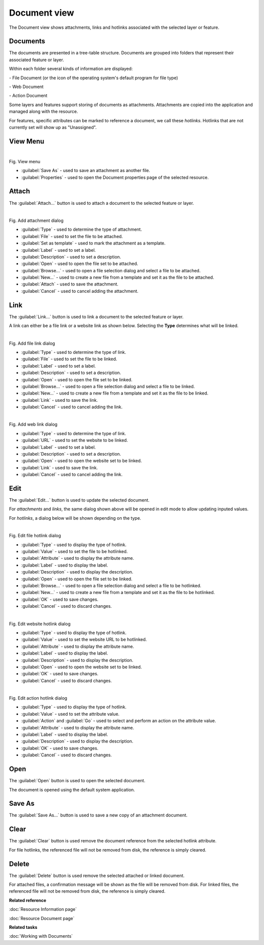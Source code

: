Document view
#############

The Document view shows attachments, links and hotlinks associated with the selected layer or feature.

.. figure:: /images/document_view/DocumentView.png
   :align: center
   :alt: 

Documents
---------

The documents are presented in a tree-table structure. Documents are grouped into folders that represent their associated feature or layer.

Within each folder several kinds of information are displayed:

|file_logo| - File Document (or the icon of the operating system's default program for file type)

|web_logo| - Web Document

|action_logo| - Action Document

Some layers and features support storing of documents as attachments. Attachments are copied into the application and managed along with the resource.

For features, specific attributes can be marked to reference a document, we call these *hotlinks*. Hotlinks that are not currently set will show up as "Unassigned".

View Menu
---------

.. figure:: /images/document_view/ViewMenu.png
   :align: left
   :figwidth: 100%

Fig. View menu

- :guilabel:`Save As` - used to save an attachment as another file.
- :guilabel:`Properties` - used to open the Document properties page of the selected resource.

Attach
------

The :guilabel:`Attach...` button is used to attach a document to the selected feature or layer.

.. figure:: /images/document_view/AddAttachment.png
   :align: left
   :figwidth: 100%

Fig. Add attachment dialog

- :guilabel:`Type` - used to determine the type of attachment.
- :guilabel:`File` - used to set the file to be attached.
- :guilabel:`Set as template` - used to mark the attachment as a template.
- :guilabel:`Label` - used to set a label.
- :guilabel:`Description` - used to set a description.
- :guilabel:`Open` - used to open the file set to be attached.
- :guilabel:`Browse...` - used to open a file selection dialog and select a file to be attached.
- :guilabel:`New...` - used to create a new file from a template and set it as the file to be attached.
- :guilabel:`Attach` - used to save the attachment.
- :guilabel:`Cancel` - used to cancel adding the attachment.

Link
----

The :guilabel:`Link...` button is used to link a document to the selected feature or layer. 

A link can either be a file link or a website link as shown below. Selecting the **Type** determines what will be linked.

.. figure:: /images/document_view/AddFileLink.png
   :align: left
   :figwidth: 100%
   
Fig. Add file link dialog
   
- :guilabel:`Type` - used to determine the type of link.
- :guilabel:`File` - used to set the file to be linked.
- :guilabel:`Label` - used to set a label.
- :guilabel:`Description` - used to set a description.
- :guilabel:`Open` - used to open the file set to be linked.
- :guilabel:`Browse...` - used to open a file selection dialog and select a file to be linked.
- :guilabel:`New...` - used to create a new file from a template and set it as the file to be linked.
- :guilabel:`Link` - used to save the link.
- :guilabel:`Cancel` - used to cancel adding the link.

.. figure:: /images/document_view/AddWebLink.png
   :align: left
   :figwidth: 100%

Fig. Add web link dialog

- :guilabel:`Type` - used to determine the type of link.
- :guilabel:`URL` - used to set the website to be linked.
- :guilabel:`Label` - used to set a label.
- :guilabel:`Description` - used to set a description.
- :guilabel:`Open` - used to open the website set to be linked.
- :guilabel:`Link` - used to save the link.
- :guilabel:`Cancel` - used to cancel adding the link.

Edit
----

The :guilabel:`Edit...` button is used to update the selected document.

For *attachments* and *links*, the same dialog shown above will be opened in edit mode to allow updating inputed values.

For *hotlinks*, a dialog below will be shown depending on the type.

.. figure:: /images/document_view/EditFileHotlink.png
   :align: left
   :figwidth: 100%
   
Fig. Edit file hotlink dialog
   
- :guilabel:`Type` - used to display the type of hotlink.
- :guilabel:`Value` - used to set the file to be hotlinked.
- :guilabel:`Attribute` - used to display the attribute name.
- :guilabel:`Label` - used to display the label.
- :guilabel:`Description` - used to display the description.
- :guilabel:`Open` - used to open the file set to be linked.
- :guilabel:`Browse...` - used to open a file selection dialog and select a file to be hotlinked.
- :guilabel:`New...` - used to create a new file from a template and set it as the file to be hotlinked.
- :guilabel:`OK` - used to save changes.
- :guilabel:`Cancel` - used to discard changes.
   
.. figure:: /images/document_view/EditWebHotlink.png
   :align: left
   :figwidth: 100%
   
Fig. Edit website hotlink dialog
   
- :guilabel:`Type` - used to display the type of hotlink.
- :guilabel:`Value` - used to set the website URL to be hotlinked.
- :guilabel:`Attribute` - used to display the attribute name.
- :guilabel:`Label` - used to display the label.
- :guilabel:`Description` - used to display the description.
- :guilabel:`Open` - used to open the website set to be linked.
- :guilabel:`OK` - used to save changes.
- :guilabel:`Cancel` - used to discard changes.

.. figure:: /images/document_view/EditActionHotlink.png
   :align: left
   :figwidth: 100%

Fig. Edit action hotlink dialog
   
- :guilabel:`Type` - used to display the type of hotlink.
- :guilabel:`Value` - used to set the attribute value.
- :guilabel:`Action` and :guilabel:`Go` - used to select and perform an action on the attribute value.
- :guilabel:`Attribute` - used to display the attribute name.
- :guilabel:`Label` - used to display the label.
- :guilabel:`Description` - used to display the description.
- :guilabel:`OK` - used to save changes.
- :guilabel:`Cancel` - used to discard changes.

Open
----

The :guilabel:`Open` button is used to open the selected document.

The document is opened using the default system application.

Save As
-------

The :guilabel:`Save As...` button is used to save a new copy of an attachment document.

Clear
------

The :guilabel:`Clear` button is used remove the document reference from the selected hotlink attribute.

For file hotlinks, the referenced file will not be removed from disk, the reference is simply cleared.

Delete
------

The :guilabel:`Delete` button is used remove the selected attached or linked document.

For attached files, a confirmation message will be shown as the file will be removed from disk.
For linked files, the referenced file will not be removed from disk, the reference is simply cleared.

**Related reference**

:doc:`Resource Information page`

:doc:`Resource Document page`

**Related tasks**

:doc:`Working with Documents`

.. |file_logo| image:: /images/document_view/file_doc_obj.jpg

.. |web_logo| image:: /images/document_view/link_doc_obj.png

.. |action_logo| image:: /images/document_view/action_doc_obj.png